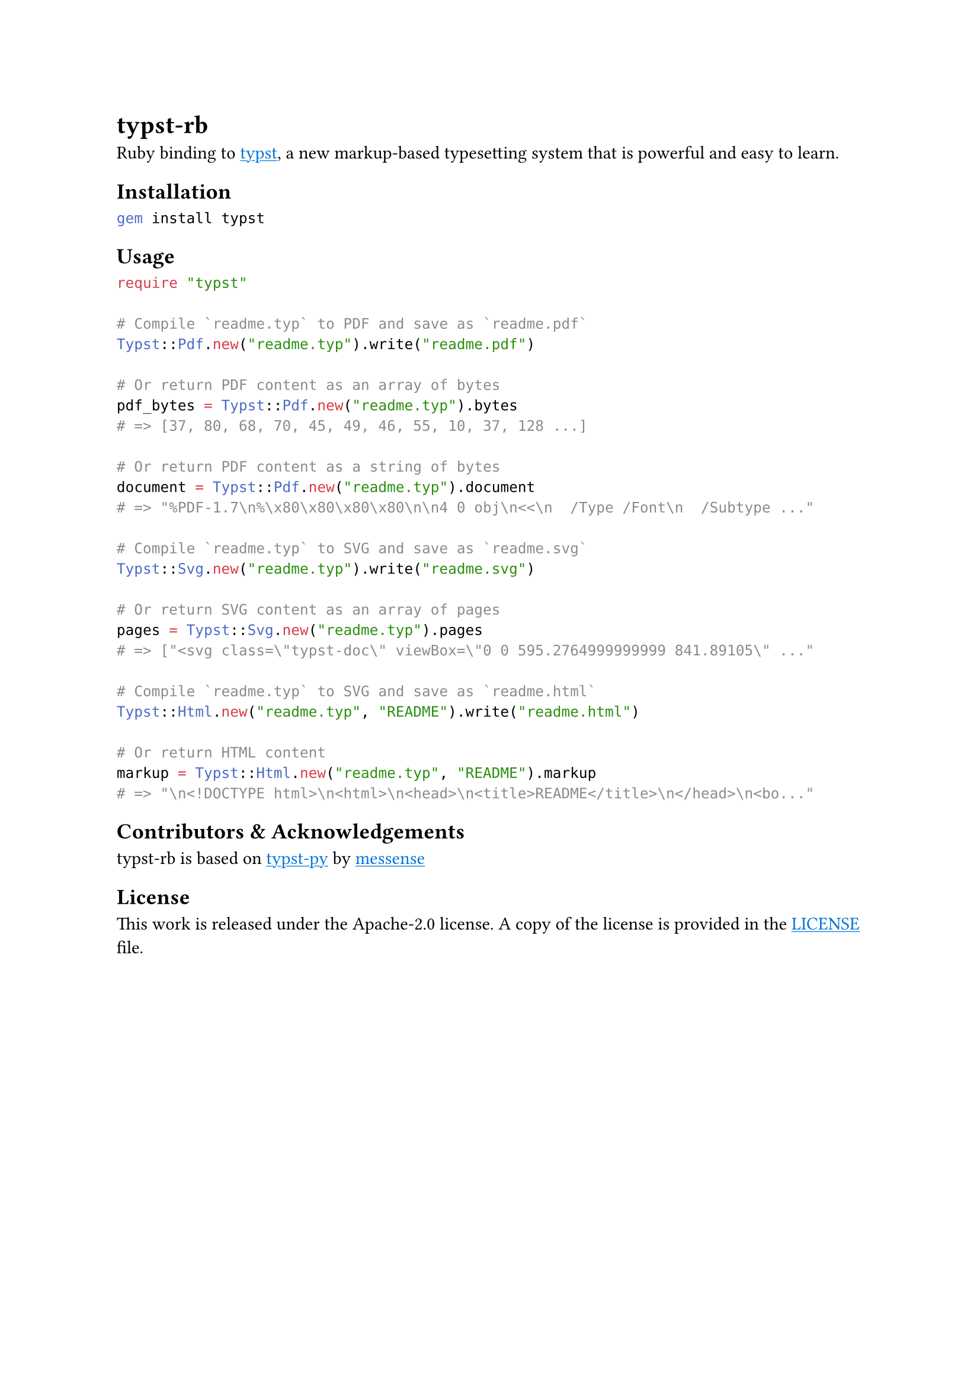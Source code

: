 
#show link: underline
#show link: set text(blue)

= typst-rb

Ruby binding to #link("https://github.com/typst/typst")[typst], a new markup-based typesetting system that is powerful and easy to learn.

== Installation

```bash
gem install typst
```

== Usage

```ruby
require "typst"

# Compile `readme.typ` to PDF and save as `readme.pdf`
Typst::Pdf.new("readme.typ").write("readme.pdf")

# Or return PDF content as an array of bytes
pdf_bytes = Typst::Pdf.new("readme.typ").bytes
# => [37, 80, 68, 70, 45, 49, 46, 55, 10, 37, 128 ...] 

# Or return PDF content as a string of bytes
document = Typst::Pdf.new("readme.typ").document
# => "%PDF-1.7\n%\x80\x80\x80\x80\n\n4 0 obj\n<<\n  /Type /Font\n  /Subtype ..." 

# Compile `readme.typ` to SVG and save as `readme.svg`
Typst::Svg.new("readme.typ").write("readme.svg")

# Or return SVG content as an array of pages
pages = Typst::Svg.new("readme.typ").pages
# => ["<svg class=\"typst-doc\" viewBox=\"0 0 595.2764999999999 841.89105\" ..."

# Compile `readme.typ` to SVG and save as `readme.html`
Typst::Html.new("readme.typ", "README").write("readme.html")

# Or return HTML content
markup = Typst::Html.new("readme.typ", "README").markup
# => "\n<!DOCTYPE html>\n<html>\n<head>\n<title>README</title>\n</head>\n<bo..."
```

== Contributors & Acknowledgements
typst-rb is based on #link("https://github.com/messense/typst-py")[typst-py] by #link("https://github.com/messense")[messense]

== License

This work is released under the Apache-2.0 license. A copy of the license is provided in the #link("https://github.com/actsasflinn/typst-rb/blob/main/LICENSE")[LICENSE] file.